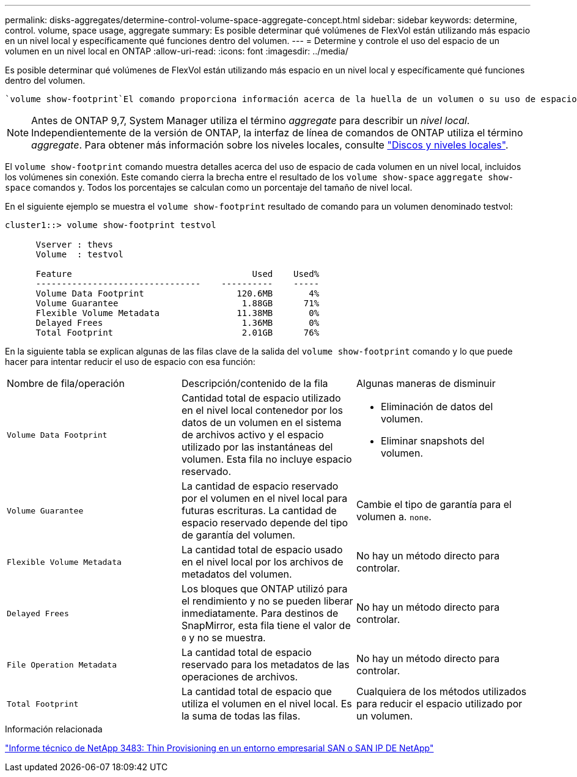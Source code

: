 ---
permalink: disks-aggregates/determine-control-volume-space-aggregate-concept.html 
sidebar: sidebar 
keywords: determine, control. volume, space usage, aggregate 
summary: Es posible determinar qué volúmenes de FlexVol están utilizando más espacio en un nivel local y específicamente qué funciones dentro del volumen. 
---
= Determine y controle el uso del espacio de un volumen en un nivel local en ONTAP
:allow-uri-read: 
:icons: font
:imagesdir: ../media/


[role="lead"]
Es posible determinar qué volúmenes de FlexVol están utilizando más espacio en un nivel local y específicamente qué funciones dentro del volumen.

 `volume show-footprint`El comando proporciona información acerca de la huella de un volumen o su uso de espacio dentro del nivel local que contiene.


NOTE: Antes de ONTAP 9,7, System Manager utiliza el término _aggregate_ para describir un _nivel local_. Independientemente de la versión de ONTAP, la interfaz de línea de comandos de ONTAP utiliza el término _aggregate_. Para obtener más información sobre los niveles locales, consulte link:../disks-aggregates/index.html["Discos y niveles locales"].

El `volume show-footprint` comando muestra detalles acerca del uso de espacio de cada volumen en un nivel local, incluidos los volúmenes sin conexión. Este comando cierra la brecha entre el resultado de los `volume show-space` `aggregate show-space` comandos y. Todos los porcentajes se calculan como un porcentaje del tamaño de nivel local.

En el siguiente ejemplo se muestra el `volume show-footprint` resultado de comando para un volumen denominado testvol:

....
cluster1::> volume show-footprint testvol

      Vserver : thevs
      Volume  : testvol

      Feature                                   Used    Used%
      --------------------------------    ----------    -----
      Volume Data Footprint                  120.6MB       4%
      Volume Guarantee                        1.88GB      71%
      Flexible Volume Metadata               11.38MB       0%
      Delayed Frees                           1.36MB       0%
      Total Footprint                         2.01GB      76%
....
En la siguiente tabla se explican algunas de las filas clave de la salida del `volume show-footprint` comando y lo que puede hacer para intentar reducir el uso de espacio con esa función:

|===


| Nombre de fila/operación | Descripción/contenido de la fila | Algunas maneras de disminuir 


 a| 
`Volume Data Footprint`
 a| 
Cantidad total de espacio utilizado en el nivel local contenedor por los datos de un volumen en el sistema de archivos activo y el espacio utilizado por las instantáneas del volumen. Esta fila no incluye espacio reservado.
 a| 
* Eliminación de datos del volumen.
* Eliminar snapshots del volumen.




 a| 
`Volume Guarantee`
 a| 
La cantidad de espacio reservado por el volumen en el nivel local para futuras escrituras. La cantidad de espacio reservado depende del tipo de garantía del volumen.
 a| 
Cambie el tipo de garantía para el volumen a. `none`.



 a| 
`Flexible Volume Metadata`
 a| 
La cantidad total de espacio usado en el nivel local por los archivos de metadatos del volumen.
 a| 
No hay un método directo para controlar.



 a| 
`Delayed Frees`
 a| 
Los bloques que ONTAP utilizó para el rendimiento y no se pueden liberar inmediatamente. Para destinos de SnapMirror, esta fila tiene el valor de `0` y no se muestra.
 a| 
No hay un método directo para controlar.



 a| 
`File Operation Metadata`
 a| 
La cantidad total de espacio reservado para los metadatos de las operaciones de archivos.
 a| 
No hay un método directo para controlar.



 a| 
`Total Footprint`
 a| 
La cantidad total de espacio que utiliza el volumen en el nivel local. Es la suma de todas las filas.
 a| 
Cualquiera de los métodos utilizados para reducir el espacio utilizado por un volumen.

|===
.Información relacionada
https://www.netapp.com/pdf.html?item=/media/19670-tr-3483.pdf["Informe técnico de NetApp 3483: Thin Provisioning en un entorno empresarial SAN o SAN IP DE NetApp"^]
